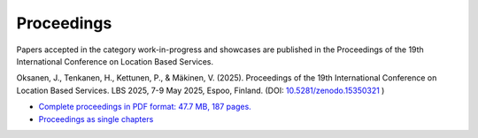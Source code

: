 Proceedings 
============

Papers accepted in the category work-in-progress and showcases are published in the Proceedings of the 19th International Conference on Location Based Services.

Oksanen, J., Tenkanen, H., Kettunen, P., & Mäkinen, V. (2025). Proceedings of the 19th International Conference on Location Based Services. LBS 2025, 7-9 May 2025, Espoo, Finland. (DOI: `10.5281/zenodo.15350321 <https://doi.org/10.5281/zenodo.15350321>`__ )

- `Complete proceedings in PDF format: 47.7 MB, 187 pages. <https://zenodo.org/records/15350321>`__
- `Proceedings as single chapters <https://zenodo.org/communities/lbs2025proceedings>`__

